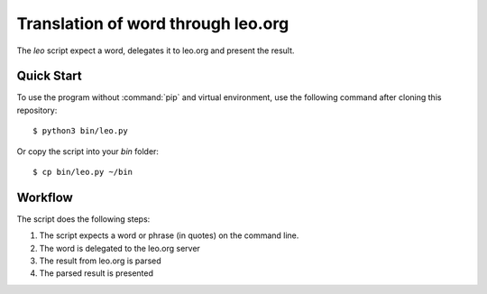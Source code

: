Translation of word through leo.org
***********************************

The `leo` script expect a word, delegates it to leo.org and present the result.

Quick Start
===========

To use the program without :command:`pip` and virtual environment, use the
following command after cloning this repository::

    $ python3 bin/leo.py

Or copy the script into your `bin` folder::

    $ cp bin/leo.py ~/bin


Workflow
========

The script does the following steps:

#. The script expects a word or phrase (in quotes) on the command line.
#. The word is delegated to the leo.org server
#. The result from leo.org is parsed
#. The parsed result is presented
